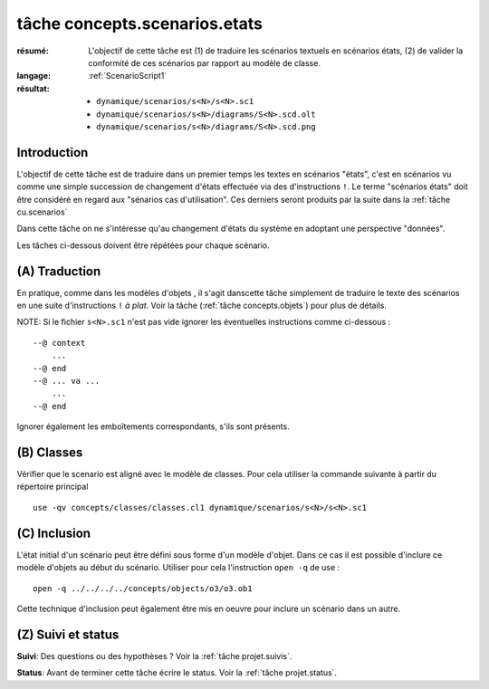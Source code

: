 .. _`tâche concepts.scenarios.etats`:

tâche concepts.scenarios.etats
==============================

:résumé: L'objectif de cette tâche est (1) de traduire les scénarios
    textuels en scénarios états, (2) de valider la conformité de ces
    scénarios par rapport au modèle de classe.

:langage: :ref:`ScenarioScript1`
:résultat:
    * ``dynamique/scenarios/s<N>/s<N>.sc1``
    * ``dynamique/scenarios/s<N>/diagrams/S<N>.scd.olt``
    * ``dynamique/scenarios/s<N>/diagrams/S<N>.scd.png``

Introduction
------------

L'objectif de cette tâche est de traduire dans un premier temps
les textes en scénarios "états", c'est en scénarios vu comme une simple
succession de changement d'états effectuée via des
d'instructions ``!``. Le terme "scénarios états" doit être considéré
en regard aux "sénarios cas d'utilisation". Ces derniers
seront produits par la suite dans la :ref:`tâche cu.scenarios`

Dans cette tâche on ne s'intéresse qu'au changement d'états du système
en adoptant une perspective "données".

Les tâches ci-dessous doivent être répétées pour chaque scénario.

(A) Traduction
--------------

En pratique, comme dans les modèles d'objets ,
il s'agit danscette tâche simplement de traduire le texte des scénarios
en une suite d'instructions ``!`` *à plat*. Voir la tâche
(:ref:`tâche concepts.objets`) pour plus de détails.

NOTE: Si le fichier ``s<N>.sc1``  n'est pas vide ignorer
les éventuelles instructions comme ci-dessous : ::

    --@ context
        ...
    --@ end
    --@ ... va ...
        ...
    --@ end

Ignorer également les emboîtements correspondants, s'ils sont présents.

(B) Classes
-----------

Vérifier que le scenario est aligné avec le modèle de classes.
Pour cela utiliser la commande suivante à partir du répertoire principal ::

    use -qv concepts/classes/classes.cl1 dynamique/scenarios/s<N>/s<N>.sc1


(C) Inclusion
-------------

L'état initial d'un scénario peut être défini sous forme d'un
modèle d'objet. Dans ce cas il est possible d'inclure ce modèle
d'objets au début du scénario. Utiliser pour cela l'instruction
``open -q`` de use : ::

    open -q ../../../../concepts/objects/o3/o3.ob1

Cette technique d'inclusion peut êgalement être mis en oeuvre pour
inclure un scénario dans un autre.


(Z) Suivi et status
-------------------

**Suivi**: Des questions ou des hypothèses ? Voir la
:ref:`tâche projet.suivis`.

**Status**: Avant de terminer cette tâche écrire le status. Voir la
:ref:`tâche projet.status`.